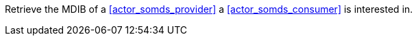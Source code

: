 // DEV-30 Transaction Summary

Retrieve the MDIB of a <<actor_somds_provider>> a <<actor_somds_consumer>> is interested in.
